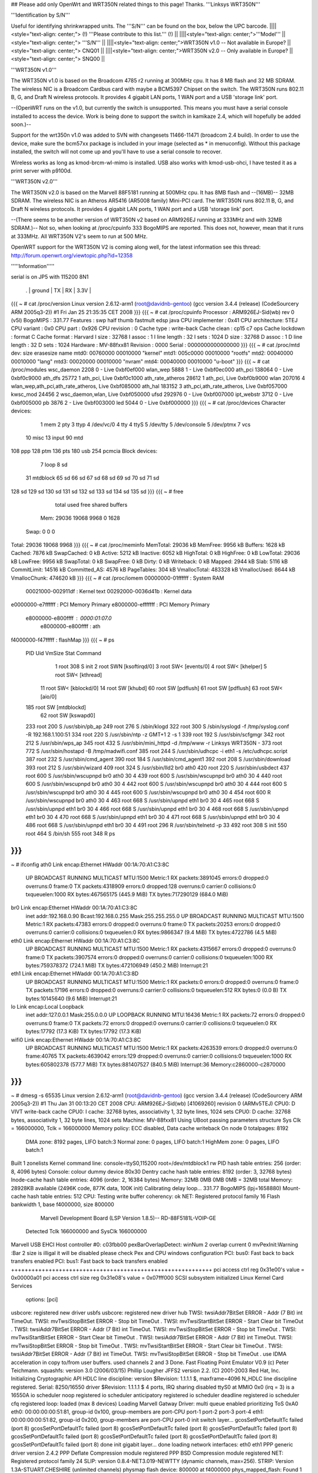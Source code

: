 ## Please add only OpenWrt and WRT350N related things to this page! Thanks.
'''Linksys WRT350N'''

'''Identification by S/N'''

Useful for identifying shrinkwrapped units. The '''S/N''' can be found on the box, below the UPC barcode.
||||<style="text-align: center;"> (!) '''Please contribute to this list.''' (!) ||
||||<style="text-align: center;">'''Model''' ||<style="text-align: center;"> '''S/N''' ||
||||<style="text-align: center;">WRT350N v1.0 -- Not available in Europe? ||<style="text-align: center;"> CNQ01 ||
||||<style="text-align: center;">WRT350N v2.0 -- Only available in Europe? ||<style="text-align: center;"> SNQ00 ||


'''WRT350N v1.0'''

The WRT350N v1.0 is based on the Broadcom 4785 r2 running at 300MHz cpu. It has 8 MB flash and 32 MB SDRAM. The wireless NIC is a Broadcom Cardbus card with maybe a BCM5397 Chipset on the switch.  The WRT350N runs 802.11 B, G, and Draft N wireless protocols. It provides 4 gigabit LAN ports, 1 WAN port and a USB 'storage link' port.

--(OpenWRT runs on the v1.0, but currently the switch is unsupported.  This means you must have a serial console installed to access the device.  Work is being done to support the switch in kamikaze 2.4, which will hopefully be added soon.)--

Support for the wrt350n v1.0 was added to SVN with changesets 11466-11471 (broadcom 2.4 build).  In order to use the device, make sure the bcm57xx package is included in your image (selected as * in menuconfig).  Without this package installed, the switch will not come up and you'll have to use a serial console to recover.

Wireless works as long as kmod-brcm-wl-mimo is installed.  USB also works with kmod-usb-ohci, I have tested it as a print server with p9100d.

'''WRT350N v2.0'''

The WRT350N v2.0 is based on the Marvell 88F5181 running at 500MHz cpu. It has 8MB flash and --(16MB)-- 32MB SDRAM. The wireless NIC is an Atheros AR5416 (AR5008 family) Mini-PCI card. The WRT350N runs 802.11 B, G, and Draft N wireless protocols. It provides 4 gigabit LAN ports, 1 WAN port and a USB 'storage link' port.

--(There seems to be another version of WRT350N v2 based on ARM926EJ running at 333MHz and with  32MB SDRAM.)-- Not so, when looking at /proc/cpuinfo 333 BogoMIPS are reported. This does not, however, mean that it runs at 333MHz. All WRT350N V2's seem to run at 500 MHz.

OpenWRT support for the WRT350N V2 is coming along well, for the latest information see this thread: http://forum.openwrt.org/viewtopic.php?id=12358

'''''Information'''''

serial is on  JP5  with 115200 8N1

 . | ground | TX | RX | 3.3V |
{{{
~ # cat /proc/version
Linux version 2.6.12-arm1 (root@davidnb-gentoo) (gcc version 3.4.4 (release) (CodeSourcery ARM 2005q3-2)) #1 Fri Jan 25 21:35:35 CET 2008
}}}
{{{
~ # cat /proc/cpuinfo
Processor       : ARM926EJ-Sid(wb) rev 0 (v5l)
BogoMIPS        : 331.77
Features        : swp half thumb fastmult edsp java
CPU implementer : 0x41
CPU architecture: 5TEJ
CPU variant     : 0x0
CPU part        : 0x926
CPU revision    : 0
Cache type      : write-back
Cache clean     : cp15 c7 ops
Cache lockdown  : format C
Cache format    : Harvard
I size          : 32768
I assoc         : 1
I line length   : 32
I sets          : 1024
D size          : 32768
D assoc         : 1
D line length   : 32
D sets          : 1024
Hardware        : MV-88fxx81
Revision        : 0000
Serial          : 0000000000000000
}}}
{{{
~ # cat /proc/mtd
dev:    size   erasesize  name
mtd0: 00760000 00010000 "kernel"
mtd1: 005c0000 00010000 "rootfs"
mtd2: 00040000 00010000 "lang"
mtd3: 00020000 00010000 "nvram"
mtd4: 00040000 00010000 "u-boot"
}}}
{{{
~ # cat /proc/modules
wsc_daemon 2208 0 - Live 0xbf0ef000
wlan_wep 5888 1 - Live 0xbf0ec000
ath_pci 138064 0 - Live 0xbf0c9000
ath_dfs 25772 1 ath_pci, Live 0xbf0c1000
ath_rate_atheros 28612 1 ath_pci, Live 0xbf0b9000
wlan 207016 4 wlan_wep,ath_pci,ath_rate_atheros, Live 0xbf085000
ath_hal 183152 3 ath_pci,ath_rate_atheros, Live 0xbf057000
kwsc_mod 24456 2 wsc_daemon,wlan, Live 0xbf050000
ufsd 292976 0 - Live 0xbf007000
ipt_webstr 3712 0 - Live 0xbf005000
pb 3876 2 - Live 0xbf003000
led 5044 0 - Live 0xbf000000
}}}
{{{
~ # cat /proc/devices
Character devices:
  1 mem
  2 pty
  3 ttyp
  4 /dev/vc/0
  4 tty
  4 ttyS
  5 /dev/tty
  5 /dev/console
  5 /dev/ptmx
  7 vcs
 10 misc
 13 input
 90 mtd
108 ppp
128 ptm
136 pts
180 usb
254 pcmcia
Block devices:
  7 loop
  8 sd
 31 mtdblock
 65 sd
 66 sd
 67 sd
 68 sd
 69 sd
 70 sd
 71 sd
128 sd
129 sd
130 sd
131 sd
132 sd
133 sd
134 sd
135 sd
}}}
{{{
~ # free
              total         used         free       shared      buffers
  Mem:        29036        19068         9968            0         1628
 Swap:            0            0            0
Total:        29036        19068         9968
}}}
{{{
~ # cat /proc/meminfo
MemTotal:        29036 kB
MemFree:          9956 kB
Buffers:          1628 kB
Cached:           7876 kB
SwapCached:          0 kB
Active:           5212 kB
Inactive:         6052 kB
HighTotal:           0 kB
HighFree:            0 kB
LowTotal:        29036 kB
LowFree:          9956 kB
SwapTotal:           0 kB
SwapFree:            0 kB
Dirty:               0 kB
Writeback:           0 kB
Mapped:           2944 kB
Slab:             5116 kB
CommitLimit:     14516 kB
Committed_AS:     4576 kB
PageTables:        304 kB
VmallocTotal:   483328 kB
VmallocUsed:      8644 kB
VmallocChunk:   474620 kB
}}}
{{{
~ # cat /proc/iomem
00000000-01ffffff : System RAM
  00021000-002911df : Kernel text
  00292000-0036d41b : Kernel data
e0000000-e7ffffff : PCI Memory Primary
e8000000-efffffff : PCI Memory Primary
  e8000000-e800ffff : 0000:01:07.0
    e8000000-e800ffff : ath
f4000000-f47fffff : flashMap
}}}
{{{
~ # ps
  PID  Uid     VmSize Stat Command
    1 root        308 S   init
    2 root            SWN [ksoftirqd/0]
    3 root            SW< [events/0]
    4 root            SW< [khelper]
    5 root            SW< [kthread]
   11 root            SW< [kblockd/0]
   14 root            SW  [khubd]
   60 root            SW  [pdflush]
   61 root            SW  [pdflush]
   63 root            SW< [aio/0]
  185 root            SW  [mtdblockd]
   62 root            SW  [kswapd0]
  233 root        200 S   /usr/sbin/pb_ap
  249 root        276 S   /sbin/klogd
  322 root        300 S   /sbin/syslogd -f /tmp/syslog.conf -R 192.168.1.100:51
  334 root        220 S   /usr/sbin/ntp -z GMT+1 2 -s 1
  339 root        192 S   /usr/sbin/scfgmgr
  342 root        212 S   /usr/sbin/wps_ap
  345 root        432 S   /usr/sbin/mini_httpd -d /tmp/www -r Linksys WRT350N -
  373 root        772 S   /usr/sbin/hostapd -B /tmp/madwifi.conf
  385 root        244 S   /usr/sbin/udhcpc -i eth1 -s /etc/udhcpc.script
  387 root        232 S   /usr/sbin/cmd_agent
  390 root        184 S   /usr/sbin/cmd_agent1
  392 root        208 S   /usr/sbin/download
  393 root        212 S   /usr/sbin/wizard
  409 root        324 S   /usr/sbin/lld2 br0 ath0
  420 root        220 S   /usr/sbin/usbdect
  437 root        600 S   /usr/sbin/wscupnpd br0 ath0 30 4
  439 root        600 S   /usr/sbin/wscupnpd br0 ath0 30 4
  440 root        600 S   /usr/sbin/wscupnpd br0 ath0 30 4
  442 root        600 S   /usr/sbin/wscupnpd br0 ath0 30 4
  444 root        600 S   /usr/sbin/wscupnpd br0 ath0 30 4
  445 root        600 S   /usr/sbin/wscupnpd br0 ath0 30 4
  454 root        600 R   /usr/sbin/wscupnpd br0 ath0 30 4
  463 root        668 S   /usr/sbin/upnpd eth1 br0 30 4
  465 root        668 S   /usr/sbin/upnpd eth1 br0 30 4
  466 root        668 S   /usr/sbin/upnpd eth1 br0 30 4
  468 root        668 S   /usr/sbin/upnpd eth1 br0 30 4
  470 root        668 S   /usr/sbin/upnpd eth1 br0 30 4
  471 root        668 S   /usr/sbin/upnpd eth1 br0 30 4
  486 root        668 S   /usr/sbin/upnpd eth1 br0 30 4
  491 root        296 R   /usr/sbin/telnetd -p 33
  492 root        308 S   init
  550 root        464 S   /bin/sh
  555 root        348 R   ps
}}}
{{{
~ # ifconfig
ath0      Link encap:Ethernet  HWaddr 00:1A:70:A1:C3:8C
          UP BROADCAST RUNNING MULTICAST  MTU:1500  Metric:1
          RX packets:3891045 errors:0 dropped:0 overruns:0 frame:0
          TX packets:4318909 errors:0 dropped:128 overruns:0 carrier:0
          collisions:0 txqueuelen:1000
          RX bytes:467565175 (445.9 MiB)  TX bytes:717290129 (684.0 MiB)
br0       Link encap:Ethernet  HWaddr 00:1A:70:A1:C3:8C
          inet addr:192.168.0.90  Bcast:192.168.0.255  Mask:255.255.255.0
          UP BROADCAST RUNNING MULTICAST  MTU:1500  Metric:1
          RX packets:47383 errors:0 dropped:0 overruns:0 frame:0
          TX packets:20253 errors:0 dropped:0 overruns:0 carrier:0
          collisions:0 txqueuelen:0
          RX bytes:9866347 (9.4 MiB)  TX bytes:4722786 (4.5 MiB)
eth0      Link encap:Ethernet  HWaddr 00:1A:70:A1:C3:8C
          UP BROADCAST RUNNING MULTICAST  MTU:1500  Metric:1
          RX packets:4315667 errors:0 dropped:0 overruns:0 frame:0
          TX packets:3907574 errors:0 dropped:0 overruns:0 carrier:0
          collisions:0 txqueuelen:1000
          RX bytes:759378372 (724.1 MiB)  TX bytes:472106949 (450.2 MiB)
          Interrupt:21
eth1      Link encap:Ethernet  HWaddr 00:1A:70:A1:C3:8D
          UP BROADCAST RUNNING MULTICAST  MTU:1500  Metric:1
          RX packets:0 errors:0 dropped:0 overruns:0 frame:0
          TX packets:17196 errors:0 dropped:0 overruns:0 carrier:0
          collisions:0 txqueuelen:512
          RX bytes:0 (0.0 B)  TX bytes:10145640 (9.6 MiB)
          Interrupt:21
lo        Link encap:Local Loopback
          inet addr:127.0.0.1  Mask:255.0.0.0
          UP LOOPBACK RUNNING  MTU:16436  Metric:1
          RX packets:72 errors:0 dropped:0 overruns:0 frame:0
          TX packets:72 errors:0 dropped:0 overruns:0 carrier:0
          collisions:0 txqueuelen:0
          RX bytes:17792 (17.3 KiB)  TX bytes:17792 (17.3 KiB)
wifi0     Link encap:Ethernet  HWaddr 00:1A:70:A1:C3:8C
          UP BROADCAST RUNNING MULTICAST  MTU:1500  Metric:1
          RX packets:4263539 errors:0 dropped:0 overruns:0 frame:40765
          TX packets:4639042 errors:129 dropped:0 overruns:0 carrier:0
          collisions:0 txqueuelen:1000
          RX bytes:605802378 (577.7 MiB)  TX bytes:881407527 (840.5 MiB)
          Interrupt:36 Memory:c2860000-c2870000
}}}
{{{
~ # dmesg -s 65535
Linux version 2.6.12-arm1 (root@davidnb-gentoo) (gcc version 3.4.4 (release) (CodeSourcery ARM 2005q3-2)) #1 Thu Jan 31 00:13:20 CET 2008
CPU: ARM926EJ-Sid(wb) [41069260] revision 0 (ARMv5TEJ)
CPU0: D VIVT write-back cache
CPU0: I cache: 32768 bytes, associativity 1, 32 byte lines, 1024 sets
CPU0: D cache: 32768 bytes, associativity 1, 32 byte lines, 1024 sets
Machine: MV-88fxx81
Using UBoot passing parameters structure
Sys Clk = 166000000, Tclk = 166000000
Memory policy: ECC disabled, Data cache writeback
On node 0 totalpages: 8192
  DMA zone: 8192 pages, LIFO batch:3
  Normal zone: 0 pages, LIFO batch:1
  HighMem zone: 0 pages, LIFO batch:1
Built 1 zonelists
Kernel command line: console=ttyS0,115200 root=/dev/mtdblock1 rw
PID hash table entries: 256 (order: 8, 4096 bytes)
Console: colour dummy device 80x30
Dentry cache hash table entries: 8192 (order: 3, 32768 bytes)
Inode-cache hash table entries: 4096 (order: 2, 16384 bytes)
Memory: 32MB 0MB 0MB 0MB = 32MB total
Memory: 28928KB available (2496K code, 877K data, 100K init)
Calibrating delay loop... 331.77 BogoMIPS (lpj=1658880)
Mount-cache hash table entries: 512
CPU: Testing write buffer coherency: ok
NET: Registered protocol family 16
Flash bankwidth 1, base f4000000, size 800000
  Marvell Development Board (LSP Version 1.8.5)-- RD-88F5181L-VOIP-GE
 Detected Tclk 166000000 and SysClk 166000000
Marvell USB EHCI Host controller #0: c03fbb00
pexBarOverlapDetect: winNum 2 overlap current 0
mvPexInit:Warning :Bar 2 size is illigal
it will be disabled
please check Pex and CPU windows configuration
PCI: bus0: Fast back to back transfers enabled
PCI: bus1: Fast back to back transfers enabled
+++++++++++++++++++++++++++++++++++++++++++++++++++++++++++
pci access ctrl reg 0x31e00's value = 0x00000a01
pci access ctrl size reg 0x31e08's value = 0x07fff000
SCSI subsystem initialized
Linux Kernel Card Services
  options:  [pci]
usbcore: registered new driver usbfs
usbcore: registered new driver hub
TWSI: twsiAddr7BitSet ERROR - Addr (7 Bit) int TimeOut.
TWSI: mvTwsiStopBitSet ERROR - Stop bit TimeOut .
TWSI: mvTwsiStartBitSet ERROR - Start Clear bit TimeOut .
TWSI: twsiAddr7BitSet ERROR - Addr (7 Bit) int TimeOut.
TWSI: mvTwsiStopBitSet ERROR - Stop bit TimeOut .
TWSI: mvTwsiStartBitSet ERROR - Start Clear bit TimeOut .
TWSI: twsiAddr7BitSet ERROR - Addr (7 Bit) int TimeOut.
TWSI: mvTwsiStopBitSet ERROR - Stop bit TimeOut .
TWSI: mvTwsiStartBitSet ERROR - Start Clear bit TimeOut .
TWSI: twsiAddr7BitSet ERROR - Addr (7 Bit) int TimeOut.
TWSI: mvTwsiStopBitSet ERROR - Stop bit TimeOut .
use IDMA acceleration in copy to/from user buffers. used channels 2 and 3
Done.
Fast Floating Point Emulator V0.9 (c) Peter Teichmann.
squashfs: version 3.0 (2006/03/15) Phillip Lougher
JFFS2 version 2.2. (C) 2001-2003 Red Hat, Inc.
Initializing Cryptographic API
HDLC line discipline: version $Revision: 1.1.1.1 $, maxframe=4096
N_HDLC line discipline registered.
Serial: 8250/16550 driver $Revision: 1.1.1.1 $ 4 ports, IRQ sharing disabled
ttyS0 at MMIO 0x0 (irq = 3) is a 16550A
io scheduler noop registered
io scheduler anticipatory registered
io scheduler deadline registered
io scheduler cfq registered
loop: loaded (max 8 devices)
Loading Marvell Gatway Driver:
multi queue enabled
prioritizing ToS 0xA0
eth0: 00:00:00:00:51:81, group-id 0x100, group-members are port-CPU port-1 port-2 port-3 port-4
eth1: 00:00:00:00:51:82, group-id 0x200, group-members are port-CPU port-0
init switch layer... gcosSetPortDefaultTc failed (port 8)
gcosSetPortDefaultTc failed (port 8)
gcosSetPortDefaultTc failed (port 8)
gcosSetPortDefaultTc failed (port 8)
gcosSetPortDefaultTc failed (port 8)
gcosSetPortDefaultTc failed (port 8)
gcosSetPortDefaultTc failed (port 8)
gcosSetPortDefaultTc failed (port 8)
done
init gigabit layer... done
loading network interfaces: eth0 eth1
PPP generic driver version 2.4.2
PPP Deflate Compression module registered
PPP BSD Compression module registered
NET: Registered protocol family 24
SLIP: version 0.8.4-NET3.019-NEWTTY (dynamic channels, max=256).
STRIP: Version 1.3A-STUART.CHESHIRE (unlimited channels)
physmap flash device: 800000 at f4000000
phys_mapped_flash: Found 1 x16 devices at 0x0 in 8-bit bank
 Amd/Fujitsu Extended Query Table at 0x0040
phys_mapped_flash: Swapping erase regions for broken CFI table.
number of CFI chips: 1
cfi_cmdset_0002: Disabling erase-suspend-program due to code brokenness.
Using physmap partition definition
Creating 5 MTD partitions on "phys_mapped_flash":
0x00000000-0x00760000 : "kernel"
0x001a0000-0x00760000 : "rootfs"
0x00760000-0x007a0000 : "lang"
0x007a0000-0x007c0000 : "nvram"
0x007c0000-0x00800000 : "u-boot"
ehci_platform ehci_platform.4523: EHCI Host Controller
ehci_platform ehci_platform.4523: new USB bus registered, assigned bus number 1
ehci_platform ehci_platform.4523: irq 17, io mem 0x00000000
ehci_platform ehci_platform.4523: park 0
ehci_platform ehci_platform.4523: USB 0.0 initialized, EHCI 1.00, driver 10 Dec 2004
hub 1-0:1.0: USB hub found
hub 1-0:1.0: 1 port detected
ohci_hcd: 2004 Nov 08 USB 1.1 'Open' Host Controller (OHCI) Driver (PCI)
USB Universal Host Controller Interface driver v2.2
Initializing USB Mass Storage driver...
usbcore: registered new driver usb-storage
USB Mass Storage support registered.
mice: PS/2 mouse device common for all mice
u32 classifier
    OLD policer on
NET: Registered protocol family 2
IP: routing cache hash table of 512 buckets, 4Kbytes
/proc/eth1_tm created
TCP established hash table entries: 2048 (order: 2, 16384 bytes)
TCP bind hash table entries: 2048 (order: 1, 8192 bytes)
TCP: Hash tables configured (established 2048 bind 2048)
ip_conntrack version 2.1 (256 buckets, 2048 max) - 268 bytes per conntrack
ip_conntrack_rtsp v0.6.21 loading
ip_nat_rtsp v0.6.21 loading
ip_tables: (C) 2000-2002 Netfilter core team
netfilter PSD loaded - (c) astaro AG
ipt_random match loaded
ip_conntrack_pptp version 3.0 loaded
ip_nat_pptp version 3.0 loaded
NET: Registered protocol family 1
NET: Registered protocol family 17
802.1Q VLAN Support v1.8 Ben Greear <greearb@candelatech.com>
All bugs added by David S. Miller <davem@redhat.com>
VFS: Mounted root (squashfs filesystem) readonly.
Freeing init memory: 100K
ipt_webstr: module license 'unspecified' taints kernel.
ufsd: driver loaded
UFSD version 5.28 (Nov  8 2006, 21:54:59)
NTFS read/write support included
ufsd: address 0xbf030538
mv_gateway: starting eth0
mv_gateway: starting eth1
device eth0 entered promiscuous mode
br0: port 1(eth0) entering learning state
br0: topology change detected, propagating
br0: port 1(eth0) entering forwarding state
lock init
create wsc_cfb entry
create wsc_cfb entry
create wsc_iechange entry
create wsc_userset entry
ath_hal: 0.9.14.25 (AR5416, DEBUG)
wlan: 0.8.4.2 (Atheros/multi-bss)
ath_rate_atheros: Version 2.0.1
Copyright (c) 2001-2004 Atheros Communications, Inc, All Rights Reserved
ath_dfs: Version 2.0.0
Copyright (c) 2005-2006 Atheros Communications, Inc. All Rights Reserved
ath_pci: 0.9.4.5 (Atheros/multi-bss)
Chan  Freq  RegPwr  HT   CTL CTL_U CTL_L DFS
   1  2412n     20  HT20  1    0    1     N
   1  2412n     20  HT40  1    0    1     N
   2  2417n     20  HT40  1    0    1     N
   3  2422n     20  HT40  1    1    1     N
   4  2427n     20  HT40  1    1    1     N
   5  2432n     20  HT40  1    1    1     N
   6  2437n     20  HT40  1    1    1     N
   7  2442n     20  HT40  1    1    1     N
   8  2447n     20  HT40  1    1    1     N
   9  2452n     20  HT40  1    1    1     N
  10  2457n     20  HT40  1    1    1     N
  11  2462n     20  HT40  1    1    1     N
  12  2467n     20  HT40  1    1    0     N
  13  2472n     20  HT40  1    1    0     N
register_simple_config_callback called
wifi0: 11ng rates: 1Mbps 2Mbps 5.5Mbps 11Mbps 6Mbps 9Mbps 12Mbps 18Mbps 24Mbps 36Mbps 48Mbps 54Mbps
wifi0: 11ng MCS:  0,1,2,3,4,5,6,7,8,9,10,11,12,13,14,15
wifi0: mac 13.2 phy 8.1 radio 13.0
wifi0: Use hw queue 1 for WME_AC_BE traffic
wifi0: Use hw queue 0 for WME_AC_BK traffic
wifi0: Use hw queue 2 for WME_AC_VI traffic
wifi0: Use hw queue 3 for WME_AC_VO traffic
wifi0: Use hw queue 8 for CAB traffic
wifi0: Use hw queue 9 for beacons
wifi0: Atheros 5416 PCI: mem=0xe8000000, irq=36 hw_base=0xc2860000
ar5416SetPowerPerRateTable() syn 2412 ctl 2412 ext 2412 is40 0
  6mb OFDM  13.0 dBm |  9mb OFDM  13.0 dBm | 12mb OFDM  13.0 dBm | 18mb OFDM  13.0 dBm
 24mb OFDM  13.0 dBm | 36mb OFDM  13.0 dBm | 48mb OFDM  13.0 dBm | 54mb OFDM  13.0 dBm
 1L   CCK   13.0 dBm | 2L   CCK   13.0 dBm | 2S   CCK   13.0 dBm | 5.5L CCK   13.0 dBm
 5.5S CCK   13.0 dBm | 11L  CCK   13.0 dBm | 11S  CCK   13.0 dBm | XR         13.0 dBm
 HT20mcs 0  13.0 dBm | HT20mcs 1  13.0 dBm | HT20mcs 2  13.0 dBm | HT20mcs 3  13.0 dBm
 HT20mcs 4  13.0 dBm | HT20mcs 5  13.0 dBm | HT20mcs 6  12.0 dBm | HT20mcs 7   6.0 dBm
 HT40mcs 0   0.0 dBm | HT40mcs 1   0.0 dBm | HT40mcs 2   0.0 dBm | HT40mcs 3   0.0 dBm
 HT40mcs 4   0.0 dBm | HT40mcs 5   0.0 dBm | HT40mcs 6   0.0 dBm | HT40mcs 7   0.0 dBm
 Dup CCK     0.0 dBm | Dup OFDM    0.0 dBm | Ext CCK     0.0 dBm | Ext OFDM    0.0 dBm
2xAntennaReduction: 0, 2xMaxRegulatory: 40, 2xPowerLimit: 60
2xMaxPowerLevel: 26 (HT20)
TPC Enabled 1 1 0
ar5416SetPowerPerRateTable() syn 2412 ctl 2412 ext 2412 is40 0
  6mb OFDM  13.0 dBm |  9mb OFDM  13.0 dBm | 12mb OFDM  13.0 dBm | 18mb OFDM  13.0 dBm
 24mb OFDM  13.0 dBm | 36mb OFDM  13.0 dBm | 48mb OFDM  13.0 dBm | 54mb OFDM  13.0 dBm
 1L   CCK   13.0 dBm | 2L   CCK   13.0 dBm | 2S   CCK   13.0 dBm | 5.5L CCK   13.0 dBm
 5.5S CCK   13.0 dBm | 11L  CCK   13.0 dBm | 11S  CCK   13.0 dBm | XR         13.0 dBm
 HT20mcs 0  13.0 dBm | HT20mcs 1  13.0 dBm | HT20mcs 2  13.0 dBm | HT20mcs 3  13.0 dBm
 HT20mcs 4  13.0 dBm | HT20mcs 5  13.0 dBm | HT20mcs 6  12.0 dBm | HT20mcs 7   6.0 dBm
 HT40mcs 0   0.0 dBm | HT40mcs 1   0.0 dBm | HT40mcs 2   0.0 dBm | HT40mcs 3   0.0 dBm
 HT40mcs 4   0.0 dBm | HT40mcs 5   0.0 dBm | HT40mcs 6   0.0 dBm | HT40mcs 7   0.0 dBm
 Dup CCK     0.0 dBm | Dup OFDM    0.0 dBm | Ext CCK     0.0 dBm | Ext OFDM    0.0 dBm
2xAntennaReduction: 0, 2xMaxRegulatory: 40, 2xPowerLimit: 60
2xMaxPowerLevel: 26 (LEG)
device ath0 entered promiscuous mode
lock_write_proc: count = 260 sizeof(wsc_cfb)=260
 wsc_enable=1
 wsc_context=1
 wsc_version=0x10
 wsc_devcfstat=0
 wsc_admin.role=0
 wsc_admin.pwdMode=1
 wsc_admin.wsc_pin=00000000
 wsc_admin.seesionTimeout=120
 wsc_admin.retransmitTimeout=15
 wsc_admin.retryLimit=300
 wsc_admin.messageTimeout=0
 wsc_admin.configured=0
 wsc_admin.pbcIsRunning=0
 wsc_admin.selectedReg=0
 wsc_admin.selectedRegTime=0
 wsc_admin.selectRegConfigMethod=0
 wsc_admin.selectRegDevPwdId=0
 wsc_admin.selfPbcPressed=0
 wsc_admin.selfPbcPressedTime=0
 wsc_mac=00:1a:70:a1:c3:8c
 wsc_manfa=LINKSYS
 wsc_ssid=WirelessDANwepCrackTest
 wsc_modelname=WRT350Nv2
 wsc_modelnumber=WSC0001
 wsc_serialnumber=0001000004E044
 wsc_devicename=LINKSYS-WRT350Nv2
 wsc_encrytype=2
lock_write_proc: count = 28 sizeof(wsc_cfb)=28
 role=0
 pwdMode=0
 wsc_context=1
 wsc_iechanged=0
 configured=0
 selectedReg=0
 selectRegConfigMethod=0x00
 selectRegDevPwdId=0x00
 wsc_admin.wsc_pin=00000000
 wsc_daemon_init
create wsc_pushbutton entry
ar5416SetPowerPerRateTable() syn 2412 ctl 2412 ext 2412 is40 0
  6mb OFDM  13.0 dBm |  9mb OFDM  13.0 dBm | 12mb OFDM  13.0 dBm | 18mb OFDM  13.0 dBm
 24mb OFDM  13.0 dBm | 36mb OFDM  13.0 dBm | 48mb OFDM  13.0 dBm | 54mb OFDM  13.0 dBm
 1L   CCK   13.0 dBm | 2L   CCK   13.0 dBm | 2S   CCK   13.0 dBm | 5.5L CCK   13.0 dBm
 5.5S CCK   13.0 dBm | 11L  CCK   13.0 dBm | 11S  CCK   13.0 dBm | XR         13.0 dBm
 HT20mcs 0  13.0 dBm | HT20mcs 1  13.0 dBm | HT20mcs 2  13.0 dBm | HT20mcs 3  13.0 dBm
 HT20mcs 4  13.0 dBm | HT20mcs 5  13.0 dBm | HT20mcs 6  12.0 dBm | HT20mcs 7   6.0 dBm
 HT40mcs 0   0.0 dBm | HT40mcs 1   0.0 dBm | HT40mcs 2   0.0 dBm | HT40mcs 3   0.0 dBm
 HT40mcs 4   0.0 dBm | HT40mcs 5   0.0 dBm | HT40mcs 6   0.0 dBm | HT40mcs 7   0.0 dBm
 Dup CCK     0.0 dBm | Dup OFDM    0.0 dBm | Ext CCK     0.0 dBm | Ext OFDM    0.0 dBm
2xAntennaReduction: 0, 2xMaxRegulatory: 40, 2xPowerLimit: 60
2xMaxPowerLevel: 26 (HT20)
TPC Enabled 1 1 0
Force rf_pwd_icsyndiv to 1 on 2412 (1 2)
ath_newstate: Resetting VAP dfswait_run
ath_newstate: Resetting VAP dfswait_run
Force rf_pwd_icsyndiv to 2 on 2427 (1 2)
ar5416SetPowerPerRateTable() syn 2427 ctl 2427 ext 2427 is40 0
  6mb OFDM  13.0 dBm |  9mb OFDM  13.0 dBm | 12mb OFDM  13.0 dBm | 18mb OFDM  13.0 dBm
 24mb OFDM  13.0 dBm | 36mb OFDM  13.0 dBm | 48mb OFDM  13.0 dBm | 54mb OFDM  13.0 dBm
 1L   CCK   13.0 dBm | 2L   CCK   13.0 dBm | 2S   CCK   13.0 dBm | 5.5L CCK   13.0 dBm
 5.5S CCK   13.0 dBm | 11L  CCK   13.0 dBm | 11S  CCK   13.0 dBm | XR         13.0 dBm
 HT20mcs 0  13.0 dBm | HT20mcs 1  13.0 dBm | HT20mcs 2  13.0 dBm | HT20mcs 3  13.0 dBm
 HT20mcs 4  13.0 dBm | HT20mcs 5  13.0 dBm | HT20mcs 6  12.0 dBm | HT20mcs 7   6.0 dBm
 HT40mcs 0   0.0 dBm | HT40mcs 1   0.0 dBm | HT40mcs 2   0.0 dBm | HT40mcs 3   0.0 dBm
 HT40mcs 4   0.0 dBm | HT40mcs 5   0.0 dBm | HT40mcs 6   0.0 dBm | HT40mcs 7   0.0 dBm
 Dup CCK     0.0 dBm | Dup OFDM    0.0 dBm | Ext CCK     0.0 dBm | Ext OFDM    0.0 dBm
2xAntennaReduction: 0, 2xMaxRegulatory: 40, 2xPowerLimit: 60
2xMaxPowerLevel: 26 (HT20)
ath_chan_set: Changing to channel 2427, Flags 30080, PF 0
 make a wpa2 ie :
30      <1>1c   <1>01   <1>00   <1>00   <1>0f   <1>ac   <1>02   <1>02   <1>00   <1>00   <1>0f   <1>ac   <1>04   <1>00   <1>0f
ac      <1>02   <1>02   <1>00   <1>00   <1>0f   <1>ac   <1>01   <1>00   <1>0f   <1>ac   <1>02   <1>00   <1>00   <1>make a wpa ie :
dd      <1>1e   <1>00   <1>50   <1>f2   <1>01   <1>01   <1>00   <1>00   <1>50   <1>f2   <1>02   <1>02   <1>00   <1>00   <1>50
f2      <1>04   <1>00   <1>50   <1>f2   <1>02   <1>02   <1>00   <1>00   <1>50   <1>f2   <1>01   <1>00   <1>50   <1>f2   <1>02   <6>br0: port 2(ath0) entering learning state
br0: topology change detected, propagating
br0: port 2(ath0) entering forwarding state
download uses obsolete (PF_INET,SOCK_PACKET)
}}}
----
 . CategoryModel
